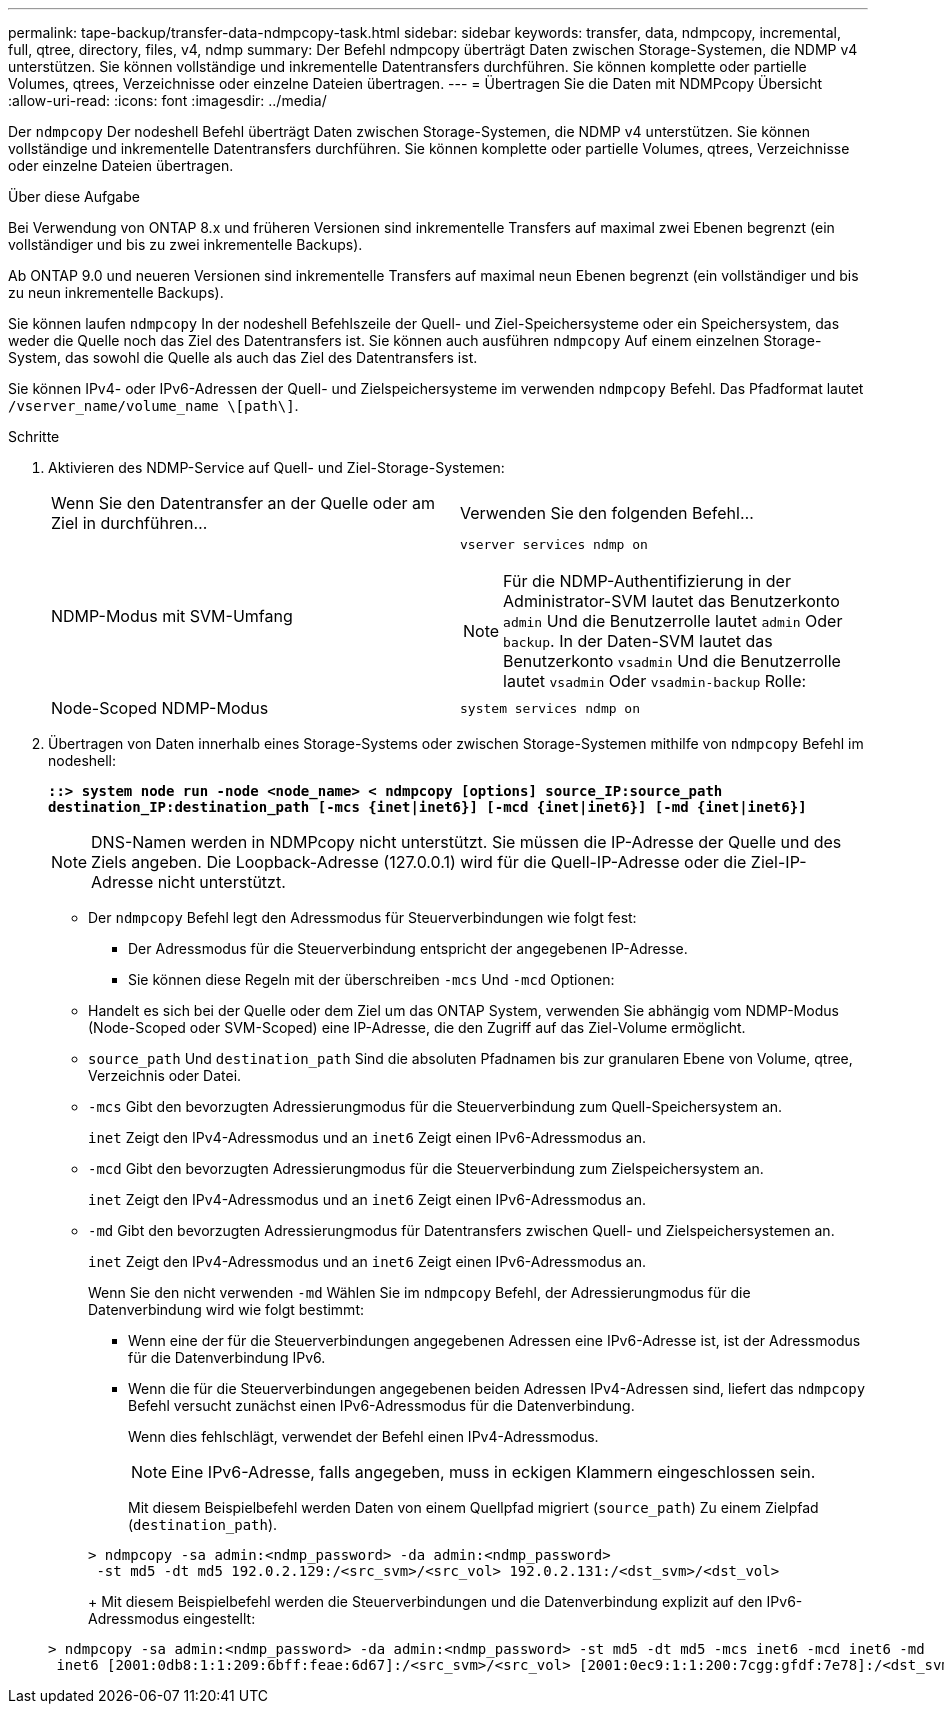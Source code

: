 ---
permalink: tape-backup/transfer-data-ndmpcopy-task.html 
sidebar: sidebar 
keywords: transfer, data, ndmpcopy, incremental, full, qtree, directory, files, v4, ndmp 
summary: Der Befehl ndmpcopy überträgt Daten zwischen Storage-Systemen, die NDMP v4 unterstützen. Sie können vollständige und inkrementelle Datentransfers durchführen. Sie können komplette oder partielle Volumes, qtrees, Verzeichnisse oder einzelne Dateien übertragen. 
---
= Übertragen Sie die Daten mit NDMPcopy Übersicht
:allow-uri-read: 
:icons: font
:imagesdir: ../media/


[role="lead"]
Der `ndmpcopy` Der nodeshell Befehl überträgt Daten zwischen Storage-Systemen, die NDMP v4 unterstützen. Sie können vollständige und inkrementelle Datentransfers durchführen. Sie können komplette oder partielle Volumes, qtrees, Verzeichnisse oder einzelne Dateien übertragen.

.Über diese Aufgabe
Bei Verwendung von ONTAP 8.x und früheren Versionen sind inkrementelle Transfers auf maximal zwei Ebenen begrenzt (ein vollständiger und bis zu zwei inkrementelle Backups).

Ab ONTAP 9.0 und neueren Versionen sind inkrementelle Transfers auf maximal neun Ebenen begrenzt (ein vollständiger und bis zu neun inkrementelle Backups).

Sie können laufen `ndmpcopy` In der nodeshell Befehlszeile der Quell- und Ziel-Speichersysteme oder ein Speichersystem, das weder die Quelle noch das Ziel des Datentransfers ist. Sie können auch ausführen `ndmpcopy` Auf einem einzelnen Storage-System, das sowohl die Quelle als auch das Ziel des Datentransfers ist.

Sie können IPv4- oder IPv6-Adressen der Quell- und Zielspeichersysteme im verwenden `ndmpcopy` Befehl. Das Pfadformat lautet `/vserver_name/volume_name \[path\]`.

.Schritte
. Aktivieren des NDMP-Service auf Quell- und Ziel-Storage-Systemen:
+
|===


| Wenn Sie den Datentransfer an der Quelle oder am Ziel in durchführen... | Verwenden Sie den folgenden Befehl... 


 a| 
NDMP-Modus mit SVM-Umfang
 a| 
`vserver services ndmp on`

[NOTE]
====
Für die NDMP-Authentifizierung in der Administrator-SVM lautet das Benutzerkonto `admin` Und die Benutzerrolle lautet `admin` Oder `backup`. In der Daten-SVM lautet das Benutzerkonto `vsadmin` Und die Benutzerrolle lautet `vsadmin` Oder `vsadmin-backup` Rolle:

====


 a| 
Node-Scoped NDMP-Modus
 a| 
`system services ndmp on`

|===
. Übertragen von Daten innerhalb eines Storage-Systems oder zwischen Storage-Systemen mithilfe von `ndmpcopy` Befehl im nodeshell:
+
`*::> system node run -node <node_name> < ndmpcopy [options] source_IP:source_path destination_IP:destination_path [-mcs {inet|inet6}] [-mcd {inet|inet6}] [-md {inet|inet6}]*`

+
[NOTE]
====
DNS-Namen werden in NDMPcopy nicht unterstützt. Sie müssen die IP-Adresse der Quelle und des Ziels angeben. Die Loopback-Adresse (127.0.0.1) wird für die Quell-IP-Adresse oder die Ziel-IP-Adresse nicht unterstützt.

====
+
** Der `ndmpcopy` Befehl legt den Adressmodus für Steuerverbindungen wie folgt fest:
+
*** Der Adressmodus für die Steuerverbindung entspricht der angegebenen IP-Adresse.
*** Sie können diese Regeln mit der überschreiben `-mcs` Und `-mcd` Optionen:


** Handelt es sich bei der Quelle oder dem Ziel um das ONTAP System, verwenden Sie abhängig vom NDMP-Modus (Node-Scoped oder SVM-Scoped) eine IP-Adresse, die den Zugriff auf das Ziel-Volume ermöglicht.
** `source_path` Und `destination_path` Sind die absoluten Pfadnamen bis zur granularen Ebene von Volume, qtree, Verzeichnis oder Datei.
** `-mcs` Gibt den bevorzugten Adressierungmodus für die Steuerverbindung zum Quell-Speichersystem an.
+
`inet` Zeigt den IPv4-Adressmodus und an `inet6` Zeigt einen IPv6-Adressmodus an.

** `-mcd` Gibt den bevorzugten Adressierungmodus für die Steuerverbindung zum Zielspeichersystem an.
+
`inet` Zeigt den IPv4-Adressmodus und an `inet6` Zeigt einen IPv6-Adressmodus an.

** `-md` Gibt den bevorzugten Adressierungmodus für Datentransfers zwischen Quell- und Zielspeichersystemen an.
+
`inet` Zeigt den IPv4-Adressmodus und an `inet6` Zeigt einen IPv6-Adressmodus an.

+
Wenn Sie den nicht verwenden `-md` Wählen Sie im `ndmpcopy` Befehl, der Adressierungmodus für die Datenverbindung wird wie folgt bestimmt:

+
*** Wenn eine der für die Steuerverbindungen angegebenen Adressen eine IPv6-Adresse ist, ist der Adressmodus für die Datenverbindung IPv6.
*** Wenn die für die Steuerverbindungen angegebenen beiden Adressen IPv4-Adressen sind, liefert das `ndmpcopy` Befehl versucht zunächst einen IPv6-Adressmodus für die Datenverbindung.
+
Wenn dies fehlschlägt, verwendet der Befehl einen IPv4-Adressmodus.

+
[NOTE]
====
Eine IPv6-Adresse, falls angegeben, muss in eckigen Klammern eingeschlossen sein.

====
+
Mit diesem Beispielbefehl werden Daten von einem Quellpfad migriert (`source_path`) Zu einem Zielpfad (`destination_path`).

+
[listing]
----
> ndmpcopy -sa admin:<ndmp_password> -da admin:<ndmp_password>
 -st md5 -dt md5 192.0.2.129:/<src_svm>/<src_vol> 192.0.2.131:/<dst_svm>/<dst_vol>
----
+
Mit diesem Beispielbefehl werden die Steuerverbindungen und die Datenverbindung explizit auf den IPv6-Adressmodus eingestellt:

+
[listing]
----
> ndmpcopy -sa admin:<ndmp_password> -da admin:<ndmp_password> -st md5 -dt md5 -mcs inet6 -mcd inet6 -md
 inet6 [2001:0db8:1:1:209:6bff:feae:6d67]:/<src_svm>/<src_vol> [2001:0ec9:1:1:200:7cgg:gfdf:7e78]:/<dst_svm>/<dst_vol>
----





